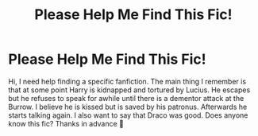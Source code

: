 #+TITLE: Please Help Me Find This Fic!

* Please Help Me Find This Fic!
:PROPERTIES:
:Author: SRainey95
:Score: 2
:DateUnix: 1599191482.0
:DateShort: 2020-Sep-04
:FlairText: What's That Fic?
:END:
Hi, I need help finding a specific fanfiction. The main thing I remember is that at some point Harry is kidnapped and tortured by Lucius. He escapes but he refuses to speak for awhile until there is a dementor attack at the Burrow. I believe he is kissed but is saved by his patronus. Afterwards he starts talking again. I also want to say that Draco was good. Does anyone know this fic? Thanks in advance 🙂

